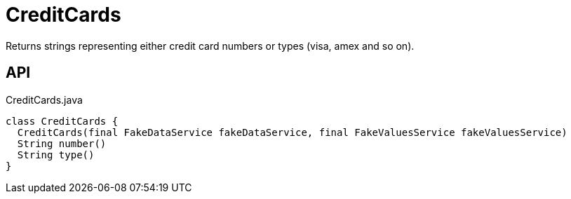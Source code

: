 = CreditCards
:Notice: Licensed to the Apache Software Foundation (ASF) under one or more contributor license agreements. See the NOTICE file distributed with this work for additional information regarding copyright ownership. The ASF licenses this file to you under the Apache License, Version 2.0 (the "License"); you may not use this file except in compliance with the License. You may obtain a copy of the License at. http://www.apache.org/licenses/LICENSE-2.0 . Unless required by applicable law or agreed to in writing, software distributed under the License is distributed on an "AS IS" BASIS, WITHOUT WARRANTIES OR  CONDITIONS OF ANY KIND, either express or implied. See the License for the specific language governing permissions and limitations under the License.

Returns strings representing either credit card numbers or types (visa, amex and so on).

== API

[source,java]
.CreditCards.java
----
class CreditCards {
  CreditCards(final FakeDataService fakeDataService, final FakeValuesService fakeValuesService)
  String number()
  String type()
}
----

